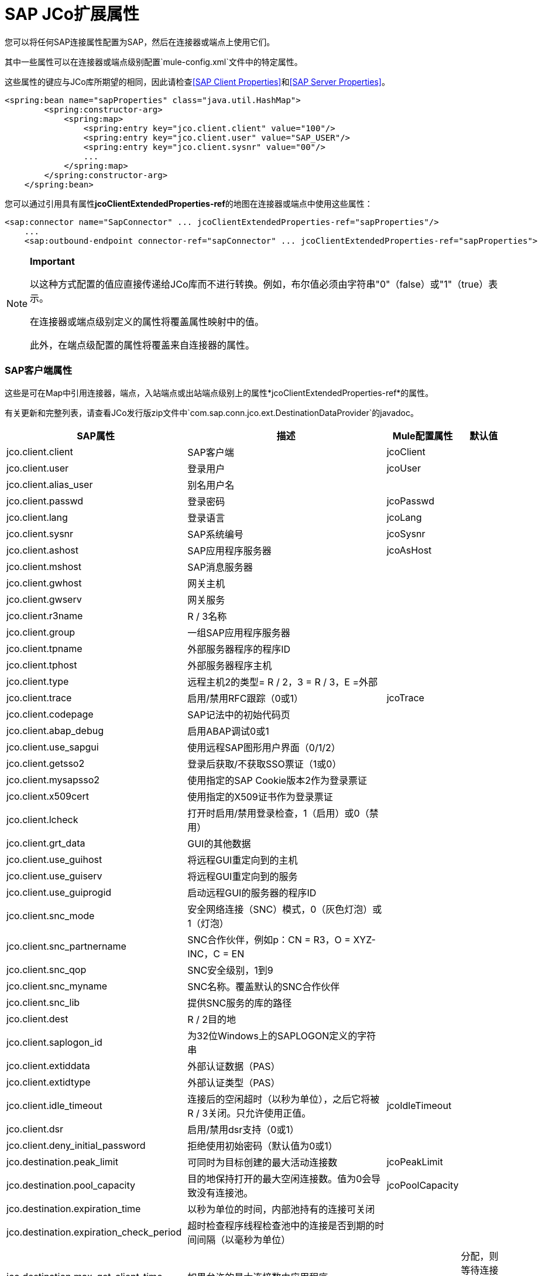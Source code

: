 =  SAP JCo扩展属性
:keywords: anypoint studio, esb, connector, endpoint, sap

您可以将任何SAP连接属性配置为SAP，然后在连接器或端点上使用它们。

其中一些属性可以在连接器或端点级别配置`mule-config.xml`文件中的特定属性。

这些属性的键应与JCo库所期望的相同，因此请检查<<SAP Client Properties>>和<<SAP Server Properties>>。

[source, xml, linenums]
----
<spring:bean name="sapProperties" class="java.util.HashMap">
        <spring:constructor-arg>
            <spring:map>
                <spring:entry key="jco.client.client" value="100"/>
                <spring:entry key="jco.client.user" value="SAP_USER"/>
                <spring:entry key="jco.client.sysnr" value="00"/>
                ...
            </spring:map>
        </spring:constructor-arg>
    </spring:bean>
----

您可以通过引用具有属性**jcoClientExtendedProperties-ref**的地图在连接器或端点中使用这些属性：

[source, xml, linenums]
----
<sap:connector name="SapConnector" ... jcoClientExtendedProperties-ref="sapProperties"/>
    ...
    <sap:outbound-endpoint connector-ref="sapConnector" ... jcoClientExtendedProperties-ref="sapProperties">
----

[NOTE]
====
*Important*

以这种方式配置的值应直接传递给JCo库而不进行转换。例如，布尔值必须由字符串"0"（false）或"1"（true）表示。

在连接器或端点级别定义的属性将覆盖属性映射中的值。

此外，在端点级配置的属性将覆盖来自连接器的属性。
====

===  SAP客户端属性

这些是可在Map中引用连接器，端点，入站端点或出站端点级别上的属性*jcoClientExtendedProperties-ref*的属性。

有关更新和完整列表，请查看JCo发行版zip文件中`com.sap.conn.jco.ext.DestinationDataProvider`的javadoc。

[%header%autowidth.spread]
|===
| SAP属性 |描述 | Mule配置属性 |默认值
| jco.client.client  | SAP客户端 | jcoClient  |
| jco.client.user  |登录用户 | jcoUser  |
| jco.client.alias_user  |别名用户名|  |
| jco.client.passwd  |登录密码 | jcoPasswd |
| jco.client.lang  |登录语言 | jcoLang |
| jco.client.sysnr  | SAP系统编号 | jcoSysnr |
| jco.client.ashost  | SAP应用程序服务器 | jcoAsHost |
| jco.client.mshost  | SAP消息服务器| |
| jco.client.gwhost  |网关主机|  |
| jco.client.gwserv  |网关服务|  |
| jco.client.r3name  | R / 3名称|  |
| jco.client.group  |一组SAP应用程序服务器|  |
| jco.client.tpname  |外部服务器程序的程序ID |  |
| jco.client.tphost  |外部服务器程序主机|  |
| jco.client.type  |远程主机2的类型= R / 2，3 = R / 3，E =外部|  |
| jco.client.trace  |启用/禁用RFC跟踪（0或1） | jcoTrace |
| jco.client.codepage  | SAP记法中的初始代码页|  |
| jco.client.abap_debug  |启用ABAP调试0或1 |  |
| jco.client.use_sapgui  |使用远程SAP图形用户界面（0/1/2）|  |
| jco.client.getsso2  |登录后获取/不获取SSO票证（1或0）|  |
| jco.client.mysapsso2  |使用指定的SAP Cookie版本2作为登录票证|  |
| jco.client.x509cert  |使用指定的X509证书作为登录票证|  |
| jco.client.lcheck  |打开时启用/禁用登录检查，1（启用）或0（禁用）|  |
| jco.client.grt_data  | GUI的其他数据|  |
| jco.client.use_guihost  |将远程GUI重定向到的主机|  |
| jco.client.use_guiserv  |将远程GUI重定向到的服务|  |
| jco.client.use_guiprogid  |启动远程GUI的服务器的程序ID |  |
| jco.client.snc_mode  |安全网络连接（SNC）模式，0（灰色灯泡）或1（灯泡）|  |
| jco.client.snc_partnername  | SNC合作伙伴，例如p：CN = R3，O = XYZ-INC，C = EN |  |
| jco.client.snc_qop  | SNC安全级别，1到9 |  |
| jco.client.snc_myname  | SNC名称。覆盖默认的SNC合作伙伴|  |
| jco.client.snc_lib  |提供SNC服务的库的路径|  |
| jco.client.dest  | R / 2目的地|  |
| jco.client.saplogon_id  |为32位Windows上的SAPLOGON定义的字符串|  |
| jco.client.extiddata  |外部认证数据（PAS）|  |
| jco.client.extidtype  |外部认证类型（PAS）|  |
| jco.client.idle_timeout  |连接后的空闲超时（以秒为单位），之后它将被R / 3关闭。只允许使用正值。 | jcoIdleTimeout |
| jco.client.dsr  |启用/禁用dsr支持（0或1）|  |
| jco.client.deny_initial_password  |拒绝使用初始密码（默认值为0或1）|  |
| jco.destination.peak_limit  |可同时为目标创建的最大活动连接数 | jcoPeakLimit |
| jco.destination.pool_capacity  |目的地保持打开的最大空闲连接数。值为0会导致没有连接池。 | jcoPoolCapacity |
| jco.destination.expiration_time  |以秒为单位的时间，内部池持有的连接可关闭|  |
| jco.destination.expiration_check_period  |超时检查程序线程检查池中的连接是否到期的时间间隔（以毫秒为单位）|  |
| jco.destination.max_get_client_time  |如果允许的最大连接数由应用程序|  |
分配，则等待连接的最大时间（毫秒）
| jco.destination.repository_destination  |指定应将哪个目的地用作存储库，即使用此目的地的存储库|  |
| jco.destination.repository.user  |可选：如果未设置存储库目标，并且设置了此属性，则它将用作存储库调用的用户。这允许将不同的用户用于存储库查找|  |
| jco.destination.repository.passwd  |存储库用户的密码。强制性的，如果应该使用存储库用户。|  |
| jco.destination.repository.snc_mode  |可选：如果将SNC用于此目标，则可以为存储库连接关闭SNC（如果此属性设置为0）。默认值为jco.client.snc_mode |  |
| jco.destination.one_roundtrip_repository  | 1在SAP Server中强制使用RFC_METADTA_GET，0取消激活它。如果未设置，则目标将首先进行远程调用，以检查RFC_METADATA_GET是否可用。|  |
|===

===  SAP服务器属性

这些是在入站端点级别引用属性*jcoServerExtendedProperties-ref*的Map中可以使用的属性。

[source, xml, linenums]
----
<sap:outbound-endpoint connector-ref="sapConnector" ... jcoServerExtendedProperties-ref="sapServerProperties">
----

要获得更新和完整的列表，请在您的Jco发行版中检查com.sap.conn.jco.ext.ServerDataProvider的javadocs。

[%header%autowidth.spread]
|===
| SAP属性 |描述 | Mule配置属性 |默认值
| jco.server.gwhost *  |应在其上注册服务器的网关主机 | jcoGwHost  | 
| jco.server.gwserv *  |网关服务，即可以完成注册的端口 | jcoGwService  | 
| jco.server.progid *  |完成注册的程序ID  | jcoProgId  | 
| jco.server.connection_count *  |应该在网关 |注册的连接数jcoConnectionCount  | 2
| jco.server.saprouter  |用于受防火墙保护的系统的SAP路由器字符串 |   | 
| jco.server.max_startup_delay  |发生故障时的两次启动尝试之间的最长时间（以秒为单位） |   | 
| jco.server.repository_destination  |从中获取存储库的客户端目标 |   | 
| jco.server.repository_map  |存储库映射，如果JCoServer使用多个存储库 |   | 
| jco.server.trace  |启用/禁用RFC跟踪（0或1） |   | 
| jco.server.worker_thread_count  |设置JCoServer实例可以使用的线程数 |   | 
| jco.server.worker_thread_min_count  |设置JCoServer始终保持运行的线程数 |   | 
| jco.server.snc_mode **  |安全网络连接（SNC）模式，0（关）或1（开） |   | 
| jco.server.snc_qop **  | SNC安全级别，1至9  |   | 
| jco.server.snc_myname **  |服务器的SNC名称。覆盖默认的SNC名称。通常类似于p：CN = JCoServer，O = ACompany，C = EN  |   | 
| jco.server.snc_lib **  |提供SNC服务的库的路径。 |   | 
|===

_ *可选参数_ +
  _ ** SNC参数（仅在snc_mode打开时需要）_
